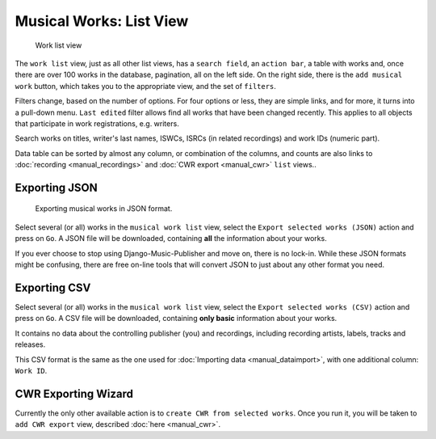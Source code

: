 Musical Works: List View
========================

.. figure:: /images/work_list.png
   :width: 100%

   Work list view

The ``work list`` view, just as all other list views, has a ``search field``, an ``action bar``, a table with works and, once there are over 100 works in the database, pagination, all on the left side. On the right side, there is the ``add musical work`` button, which takes you to the appropriate view, and the set of ``filters``.

Filters change, based on the number of options. For four options or less, they are simple links, and for more, it turns into a pull-down menu.
``Last edited`` filter allows find all works that have been changed recently. This applies to
all objects that participate in work registrations, e.g. writers.

Search works on titles, writer's last names, ISWCs, ISRCs (in related recordings) and work IDs (numeric part).

Data table can be sorted by almost any column, or combination of the columns, and counts are also links to :doc:`recording <manual_recordings>` and :doc:`CWR export <manual_cwr>` ``list`` views..

Exporting JSON
++++++++++++++++++++++++++

.. figure:: /images/work_list_action.png
   :width: 100%

   Exporting musical works in JSON format.

Select several (or all) works in the ``musical work list`` view, select the ``Export selected works (JSON)`` action and
press on ``Go``. A JSON file will be downloaded, containing **all** the information about your works.

If you ever choose to stop using Django-Music-Publisher and move on, there is no lock-in. While these JSON formats might
be confusing, there are free on-line tools that will convert JSON to just about any other format you need.

.. _exporting_csv:

Exporting CSV
++++++++++++++++++++++++++

Select several (or all) works in the ``musical work list`` view, select the ``Export selected works (CSV)`` action and
press on ``Go``. A CSV file will be downloaded, containing **only basic** information about your works.

It contains no data about the controlling publisher (you) and recordings, including recording
artists, labels, tracks and releases.

This CSV format is the same as the one used for :doc:`Importing data <manual_dataimport>`, with
one additional column: ``Work ID``.

CWR Exporting Wizard
++++++++++++++++++++

Currently the only other available action is to ``create CWR from selected works``. Once you run it, you will be taken
to ``add CWR export`` view, described :doc:`here <manual_cwr>`.
